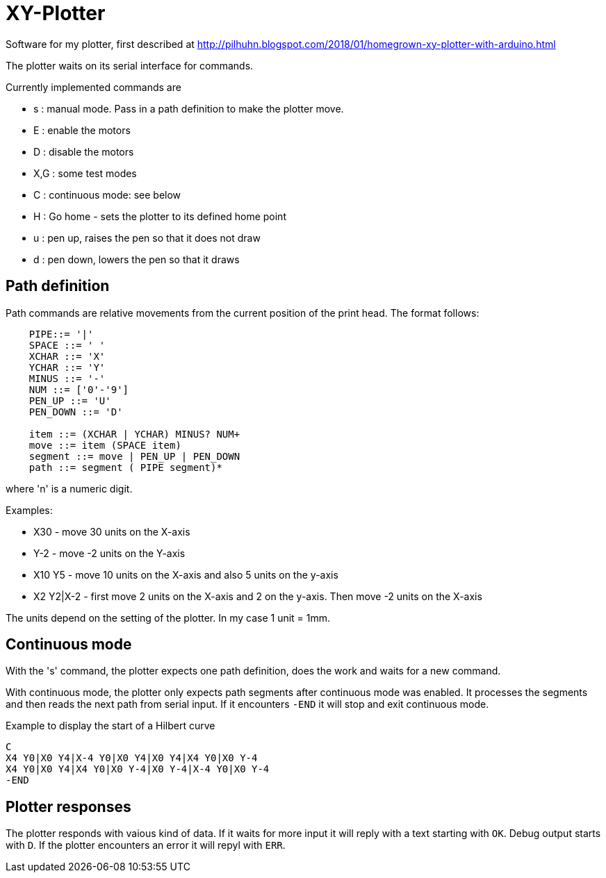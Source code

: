 = XY-Plotter

Software for my plotter, first described at http://pilhuhn.blogspot.com/2018/01/homegrown-xy-plotter-with-arduino.html

The plotter waits on its serial interface for commands.

Currently implemented commands are

* s : manual mode. Pass in a path definition to make the plotter move.
* E : enable the motors
* D : disable the motors
* X,G : some test modes
* C : continuous mode: see below
* H : Go home - sets the plotter to its defined home point
* u : pen up, raises the pen so that it does not draw
* d : pen down, lowers the pen so that it draws

== Path definition

Path commands are relative movements from the current position of the print head.
The format follows:

----
    PIPE::= '|'
    SPACE ::= ' '
    XCHAR ::= 'X'
    YCHAR ::= 'Y'
    MINUS ::= '-'
    NUM ::= ['0'-'9']
    PEN_UP ::= 'U'
    PEN_DOWN ::= 'D'

    item ::= (XCHAR | YCHAR) MINUS? NUM+
    move ::= item (SPACE item)
    segment ::= move | PEN_UP | PEN_DOWN
    path ::= segment ( PIPE segment)*
----

where 'n' is a numeric digit.

Examples: 

* X30 - move 30 units on the X-axis
* Y-2 - move -2 units on the Y-axis
* X10 Y5 - move 10 units on the X-axis and also 5 units on the y-axis
* X2 Y2|X-2 - first move 2 units on the X-axis and 2 on the y-axis. Then move -2 units on the X-axis

The units depend on the setting of the plotter. In my case 1 unit = 1mm.

== Continuous mode

With the 's' command, the plotter expects one path definition, does the work and waits for a new command.

With continuous mode, the plotter only expects path segments after continuous mode was enabled.
It processes the segments and then reads the next path from serial input.
If it encounters `-END` it will stop and exit continuous mode.

.Example to display the start of a Hilbert curve
----
C
X4 Y0|X0 Y4|X-4 Y0|X0 Y4|X0 Y4|X4 Y0|X0 Y-4
X4 Y0|X0 Y4|X4 Y0|X0 Y-4|X0 Y-4|X-4 Y0|X0 Y-4
-END
----

== Plotter responses

The plotter responds with vaious kind of data.
If it waits for more input it will reply with a text starting with `OK`.
Debug output starts with `D`.
If the plotter encounters an error it will repyl with `ERR`.



